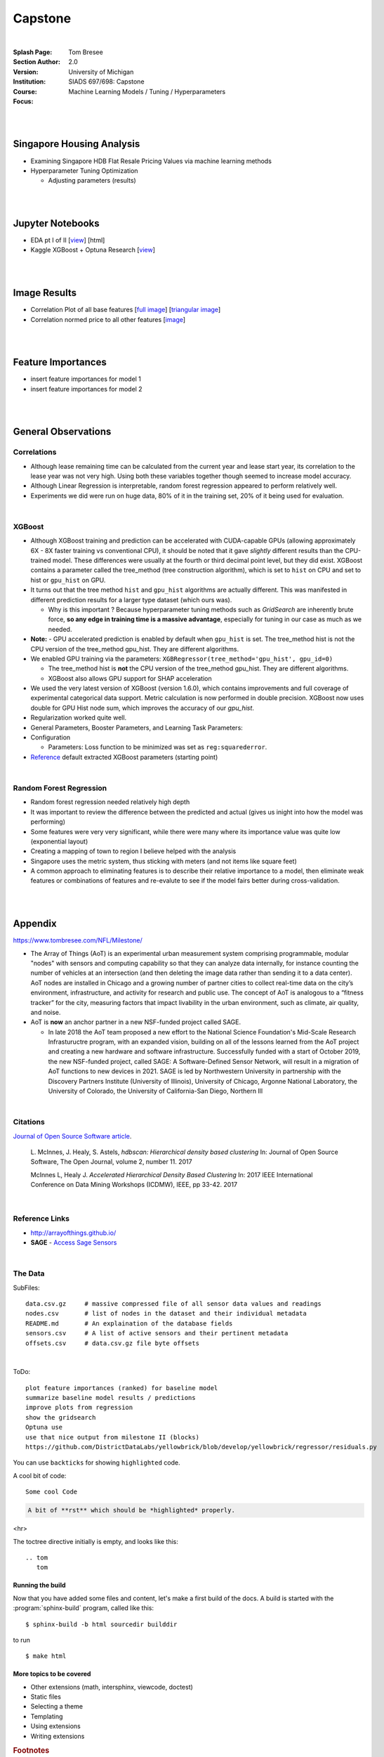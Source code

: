 
Capstone
##########


|


:Splash Page: 
:Section Author: Tom Bresee
:Version: 2.0 
:Institution: University of Michigan
:Course: SIADS 697/698: Capstone
:Focus: Machine Learning Models / Tuning / Hyperparameters


|
|


Singapore Housing Analysis
~~~~~~~~~~~~~~~~~~~~~~~~~~~~~~~

* Examining Singapore HDB Flat Resale Pricing Values via machine learning methods

* Hyperparameter Tuning Optimization

  *  Adjusting parameters (results)



|
|



Jupyter Notebooks
~~~~~~~~~~~~~~~~~~~

* EDA pt I of II [`view <https://github.com/mcmanus-git/Singapore-HDB/blob/main/tom/nb_EDA_pt_I_of_II.ipynb>`_] [html]
* Kaggle XGBoost + Optuna Research [`view <https://www.kaggle.com/code/tombresee/xgboost-drivers-license/notebook>`_]


|
|



Image Results 
~~~~~~~~~~~~~~~~~~~

* Correlation Plot of all base features [`full image <https://github.com/mcmanus-git/Singapore-HDB/raw/main/tom/images/correlation_matrix_baseline.png>`_] [`triangular image <https://github.com/mcmanus-git/Singapore-HDB/raw/main/tom/images/correlation_matrix_baseline_triangular.png>`_]

* Correlation normed price to all other features [`image <https://github.com/mcmanus-git/Singapore-HDB/raw/main/tom/images/correlation_with_price_per-sqm_normed.png>`_]




|
|



Feature Importances 
~~~~~~~~~~~~~~~~~~~~~~~~~~~~~

* insert feature importances for model 1

* insert feature importances for model 2 


|
|



General Observations
~~~~~~~~~~~~~~~~~~~~~~~


---------------
Correlations
---------------


* Although lease remaining time can be calculated from the current year and lease start year, its correlation to the lease year was not very high.  Using both these variables together though seemed to increase model accuracy.

* Although Linear Regression is interpretable, random forest regression appeared to perform relatively well. 

* Experiments we did were run on huge data, 80% of it in the training set, 20% of it being used for evaluation.


|


---------------
XGBoost
---------------

* Although XGBoost training and prediction can be accelerated with CUDA-capable GPUs (allowing approximately 6X - 8X faster training vs conventional CPU), it should be noted that it gave *slightly* different results than the CPU-trained model. These differences were usually at the fourth or third decimal point level, but they did exist. XGBoost contains a parameter called the tree_method (tree construction algorithm), which is set to ``hist`` on CPU and set to hist or ``gpu_hist`` on GPU. 

* It turns out that the tree method ``hist`` and ``gpu_hist`` algorithms are actually different. This was manifested in different prediction results for a larger type dataset (which ours was). 

  * Why is this important ? Because hyperparameter tuning methods such as `GridSearch` are inherently brute force, **so any edge in training time is a massive advantage**, especially for tuning in our case as much as we needed. 


* **Note:** - GPU accelerated prediction is enabled by default when ``gpu_hist`` is set. The tree_method hist is not the CPU version of the tree_method gpu_hist. They are different algorithms.


* We enabled GPU training via the parameters: ``XGBRegressor(tree_method='gpu_hist', gpu_id=0)``

  * The tree_method hist is **not** the CPU version of the tree_method gpu_hist.  They are different algorithms.   

  * XGBoost also allows GPU support for SHAP acceleration


* We used the very latest version of XGBoost (version 1.6.0), which contains improvements and full coverage of experimental categorical data support. Metric calculation is now performed in double precision.  XGBoost now uses double for GPU Hist node sum, which improves the accuracy of our `gpu_hist`. 

* Regularization worked quite well. 

* General Parameters, Booster Parameters, and Learning Task Parameters:

* Configuration
  
  * Parameters:  Loss function to be minimized was set as ``reg:squarederror``.  


* `Reference <https://github.com/mcmanus-git/Singapore-HDB/raw/main/tom/final_images/default_xgboost_regressor_parameters.png>`_ default extracted XGBoost parameters (starting point)



|


--------------------------
Random Forest Regression
--------------------------


* Random forest regression needed relatively high depth

* It was important to review the difference between the predicted and actual (gives us inight into how the model was performing)


* Some features were very very significant, while there were many where its importance value was quite low (exponential layout)

* Creating a mapping of town to region I believe helped with the analysis

* Singapore uses the metric system, thus sticking with meters (and not items like square feet)

* A common approach to eliminating features is to describe their relative importance to a model, then eliminate weak features or combinations of features and re-evalute to see if the model fairs better during cross-validation.



|
|




Appendix
~~~~~~~~~~~

https://www.tombresee.com/NFL/Milestone/

* The Array of Things (AoT) is an experimental urban measurement system comprising programmable, modular "nodes" with sensors and computing capability so that they can analyze data internally, for instance counting the number of vehicles at an intersection (and then deleting the image data rather than sending it to a data center). AoT nodes are installed in Chicago and a growing number of partner cities to collect real-time data on the city’s environment, infrastructure, and activity for research and public use. The concept of AoT is analogous to a “fitness tracker” for the city, measuring factors that impact livability in the urban environment, such as climate, air quality, and noise.  


* AoT is **now** an anchor partner in a new NSF-funded project called SAGE.

  *  In late 2018 the AoT team proposed a new effort to the National Science Foundation's Mid-Scale Research Infrastuructre program, with an expanded vision, building on all of the lessons learned from the AoT project and creating a new hardware and software infrastructure. Successfully funded with a start of October 2019, the new NSF-funded project, called SAGE: A Software-Defined Sensor Network, will result in a migration of AoT functions to new devices in 2021. SAGE is led by Northwestern University in partnership with the Discovery Partners Institute (University of Illinois), University of Chicago, Argonne National Laboratory, the University of Colorado, the University of California-San Diego, Northern Ill


|


----------
Citations
----------

`Journal of Open Source Software article <http://joss.theoj.org/papers/10.21105/joss.00205>`_.

    L. McInnes, J. Healy, S. Astels, *hdbscan: Hierarchical density based clustering*
    In: Journal of Open Source Software, The Open Journal, volume 2, number 11.
    2017
    

    McInnes L, Healy J. *Accelerated Hierarchical Density Based Clustering* 
    In: 2017 IEEE International Conference on Data Mining Workshops (ICDMW), IEEE, pp 33-42.
    2017


|


----------------
Reference Links
----------------



* http://arrayofthings.github.io/

* **SAGE** - `Access Sage Sensors <https://sagecontinuum.github.io/sage-docs/docs/tutorials/access-sage-sensors>`_


|


----------------
The Data
----------------


SubFiles:
::
    data.csv.gz     # massive compressed file of all sensor data values and readings
    nodes.csv       # list of nodes in the dataset and their individual metadata
    README.md       # An explaination of the database fields 
    sensors.csv     # A list of active sensors and their pertinent metadata
    offsets.csv     # data.csv.gz file byte offsets


|


ToDo:
::
     plot feature importances (ranked) for baseline model
     summarize baseline model results / predictions
     improve plots from regression
     show the gridsearch 
     Optuna use
     use that nice output from milestone II (blocks)
     https://github.com/DistrictDataLabs/yellowbrick/blob/develop/yellowbrick/regressor/residuals.py
     




You can use ``backticks`` for showing ``highlighted`` code.


A cool bit of code::

   Some cool Code

.. code-block:: rst

   A bit of **rst** which should be *highlighted* properly.


<hr>


The toctree directive initially is empty, and looks like this::

   .. tom
      tom









Running the build
-----------------

Now that you have added some files and content, let's make a first build of the
docs.  A build is started with the :program:`sphinx-build` program, called like
this::

   $ sphinx-build -b html sourcedir builddir


to run ::

   $ make html








More topics to be covered
-------------------------

- Other extensions (math, intersphinx, viewcode, doctest)
- Static files
- Selecting a theme
- Templating
- Using extensions
- Writing extensions


.. rubric:: Footnotes

.. [#] This is the usual lay-out.  However, :file:`conf.py` can also live in
       another directory, the :term:`configuration directory`.  See
       :ref:`invocation`.

.. |more| image:: more.png
          :align: middle
          :alt: more info




|
|
|
|
|
|
|
|
|
|
|
|
|
|
|
|
|
|






































































 
  





|
|
|
|
|
|
|
|
